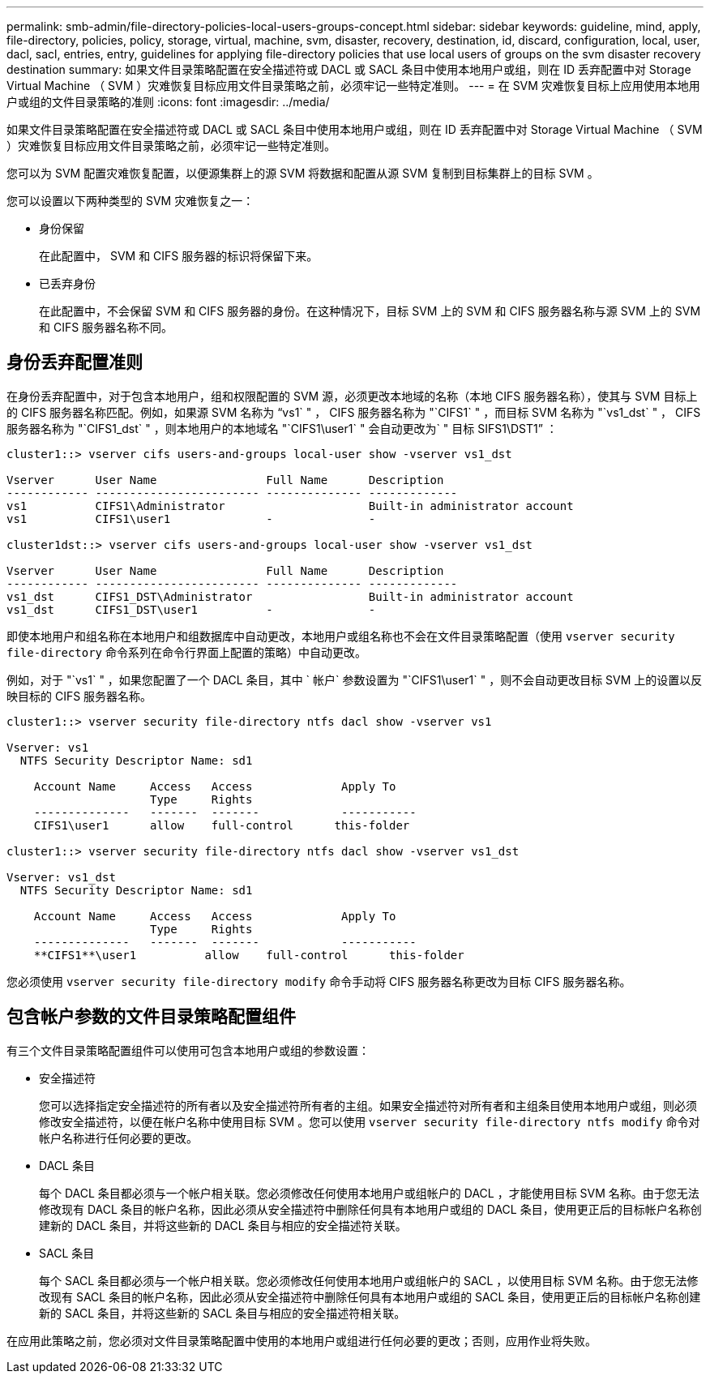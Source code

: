 ---
permalink: smb-admin/file-directory-policies-local-users-groups-concept.html 
sidebar: sidebar 
keywords: guideline, mind, apply, file-directory, policies, policy, storage, virtual, machine, svm, disaster, recovery, destination, id, discard, configuration, local, user, dacl, sacl, entries, entry, guidelines for applying file-directory policies that use local users of groups on the svm disaster recovery destination 
summary: 如果文件目录策略配置在安全描述符或 DACL 或 SACL 条目中使用本地用户或组，则在 ID 丢弃配置中对 Storage Virtual Machine （ SVM ）灾难恢复目标应用文件目录策略之前，必须牢记一些特定准则。 
---
= 在 SVM 灾难恢复目标上应用使用本地用户或组的文件目录策略的准则
:icons: font
:imagesdir: ../media/


[role="lead"]
如果文件目录策略配置在安全描述符或 DACL 或 SACL 条目中使用本地用户或组，则在 ID 丢弃配置中对 Storage Virtual Machine （ SVM ）灾难恢复目标应用文件目录策略之前，必须牢记一些特定准则。

您可以为 SVM 配置灾难恢复配置，以便源集群上的源 SVM 将数据和配置从源 SVM 复制到目标集群上的目标 SVM 。

您可以设置以下两种类型的 SVM 灾难恢复之一：

* 身份保留
+
在此配置中， SVM 和 CIFS 服务器的标识将保留下来。

* 已丢弃身份
+
在此配置中，不会保留 SVM 和 CIFS 服务器的身份。在这种情况下，目标 SVM 上的 SVM 和 CIFS 服务器名称与源 SVM 上的 SVM 和 CIFS 服务器名称不同。





== 身份丢弃配置准则

在身份丢弃配置中，对于包含本地用户，组和权限配置的 SVM 源，必须更改本地域的名称（本地 CIFS 服务器名称），使其与 SVM 目标上的 CIFS 服务器名称匹配。例如，如果源 SVM 名称为 "`vs1` " ， CIFS 服务器名称为 "`CIFS1` " ，而目标 SVM 名称为 "`vs1_dst` " ， CIFS 服务器名称为 "`CIFS1_dst` " ，则本地用户的本地域名 "`CIFS1\user1` " 会自动更改为` " 目标 SIFS1\DST1`" ：

[listing]
----
cluster1::> vserver cifs users-and-groups local-user show -vserver vs1_dst

Vserver      User Name                Full Name      Description
------------ ------------------------ -------------- -------------
vs1          CIFS1\Administrator                     Built-in administrator account
vs1          CIFS1\user1              -              -

cluster1dst::> vserver cifs users-and-groups local-user show -vserver vs1_dst

Vserver      User Name                Full Name      Description
------------ ------------------------ -------------- -------------
vs1_dst      CIFS1_DST\Administrator                 Built-in administrator account
vs1_dst      CIFS1_DST\user1          -              -
----
即使本地用户和组名称在本地用户和组数据库中自动更改，本地用户或组名称也不会在文件目录策略配置（使用 `vserver security file-directory` 命令系列在命令行界面上配置的策略）中自动更改。

例如，对于 "`vs1` " ，如果您配置了一个 DACL 条目，其中 ` 帐户` 参数设置为 "`CIFS1\user1` " ，则不会自动更改目标 SVM 上的设置以反映目标的 CIFS 服务器名称。

[listing]
----
cluster1::> vserver security file-directory ntfs dacl show -vserver vs1

Vserver: vs1
  NTFS Security Descriptor Name: sd1

    Account Name     Access   Access             Apply To
                     Type     Rights
    --------------   -------  -------            -----------
    CIFS1\user1      allow    full-control      this-folder

cluster1::> vserver security file-directory ntfs dacl show -vserver vs1_dst

Vserver: vs1_dst
  NTFS Security Descriptor Name: sd1

    Account Name     Access   Access             Apply To
                     Type     Rights
    --------------   -------  -------            -----------
    **CIFS1**\user1          allow    full-control      this-folder
----
您必须使用 `vserver security file-directory modify` 命令手动将 CIFS 服务器名称更改为目标 CIFS 服务器名称。



== 包含帐户参数的文件目录策略配置组件

有三个文件目录策略配置组件可以使用可包含本地用户或组的参数设置：

* 安全描述符
+
您可以选择指定安全描述符的所有者以及安全描述符所有者的主组。如果安全描述符对所有者和主组条目使用本地用户或组，则必须修改安全描述符，以便在帐户名称中使用目标 SVM 。您可以使用 `vserver security file-directory ntfs modify` 命令对帐户名称进行任何必要的更改。

* DACL 条目
+
每个 DACL 条目都必须与一个帐户相关联。您必须修改任何使用本地用户或组帐户的 DACL ，才能使用目标 SVM 名称。由于您无法修改现有 DACL 条目的帐户名称，因此必须从安全描述符中删除任何具有本地用户或组的 DACL 条目，使用更正后的目标帐户名称创建新的 DACL 条目，并将这些新的 DACL 条目与相应的安全描述符关联。

* SACL 条目
+
每个 SACL 条目都必须与一个帐户相关联。您必须修改任何使用本地用户或组帐户的 SACL ，以使用目标 SVM 名称。由于您无法修改现有 SACL 条目的帐户名称，因此必须从安全描述符中删除任何具有本地用户或组的 SACL 条目，使用更正后的目标帐户名称创建新的 SACL 条目，并将这些新的 SACL 条目与相应的安全描述符相关联。



在应用此策略之前，您必须对文件目录策略配置中使用的本地用户或组进行任何必要的更改；否则，应用作业将失败。
